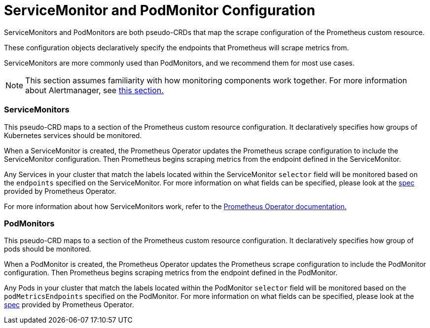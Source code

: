 = ServiceMonitor and PodMonitor Configuration

ServiceMonitors and PodMonitors are both pseudo-CRDs that map the scrape configuration of the Prometheus custom resource.

These configuration objects declaratively specify the endpoints that Prometheus will scrape metrics from.

ServiceMonitors are more commonly used than PodMonitors, and we recommend them for most use cases.
[NOTE]
====

This section assumes familiarity with how monitoring components work together. For more information about Alertmanager, see xref:../../integrations-in-rancher/monitoring-and-alerting/how-monitoring-works.adoc[this section.]
====


=== ServiceMonitors

This pseudo-CRD maps to a section of the Prometheus custom resource configuration. It declaratively specifies how groups of Kubernetes services should be monitored.

When a ServiceMonitor is created, the Prometheus Operator updates the Prometheus scrape configuration to include the ServiceMonitor configuration. Then Prometheus begins scraping metrics from the endpoint defined in the ServiceMonitor.

Any Services in your cluster that match the labels located within the ServiceMonitor `selector` field will be monitored based on the `endpoints` specified on the ServiceMonitor. For more information on what fields can be specified, please look at the https://github.com/prometheus-operator/prometheus-operator/blob/master/Documentation/api.md#servicemonitor[spec] provided by Prometheus Operator.

For more information about how ServiceMonitors work, refer to the https://github.com/prometheus-operator/prometheus-operator/blob/master/Documentation/user-guides/running-exporters.md[Prometheus Operator documentation.]

=== PodMonitors

This pseudo-CRD maps to a section of the Prometheus custom resource configuration. It declaratively specifies how group of pods should be monitored.

When a PodMonitor is created, the Prometheus Operator updates the Prometheus scrape configuration to include the PodMonitor configuration. Then Prometheus begins scraping metrics from the endpoint defined in the PodMonitor.

Any Pods in your cluster that match the labels located within the PodMonitor `selector` field will be monitored based on the `podMetricsEndpoints` specified on the PodMonitor. For more information on what fields can be specified, please look at the https://github.com/prometheus-operator/prometheus-operator/blob/master/Documentation/api.md#podmonitorspec[spec] provided by Prometheus Operator.

